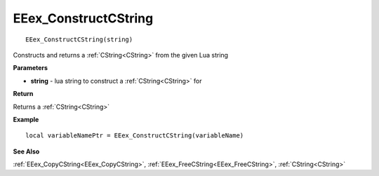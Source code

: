 .. _EEex_ConstructCString:

===================================
EEex_ConstructCString 
===================================

::

   EEex_ConstructCString(string)

Constructs and returns a :ref:`CString<CString>` from the given Lua string

**Parameters**

* **string** - lua string to construct a :ref:`CString<CString>` for


**Return**

Returns a :ref:`CString<CString>`

**Example**

::

   local variableNamePtr = EEex_ConstructCString(variableName)

**See Also**

:ref:`EEex_CopyCString<EEex_CopyCString>`, :ref:`EEex_FreeCString<EEex_FreeCString>`, :ref:`CString<CString>`

